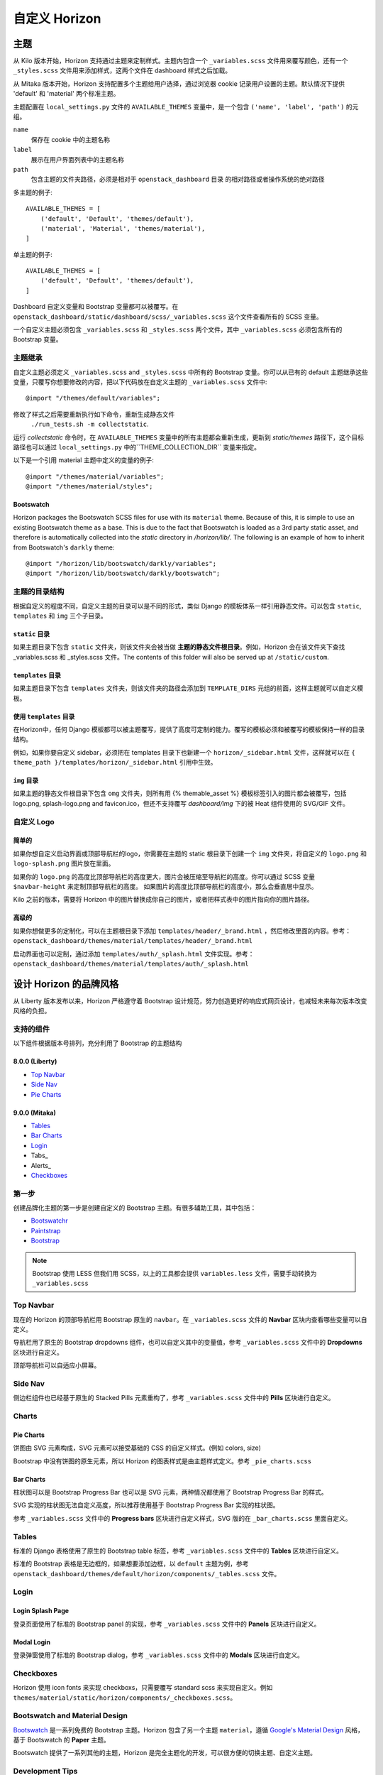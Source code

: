 
============
自定义 Horizon
============

主题
====

从 Kilo 版本开始，Horizon 支持通过主题来定制样式。主题内包含一个 ``_variables.scss`` 文件用来覆写颜色，还有一个 ``_styles.scss`` 文件用来添加样式，这两个文件在 dashboard 样式之后加载。

从 Mitaka 版本开始，Horizon 支持配置多个主题给用户选择，通过浏览器 cookie 记录用户设置的主题。默认情况下提供 'default' 和 'material' 两个标准主题。

主题配置在 ``local_settings.py`` 文件的 ``AVAILABLE_THEMES`` 变量中，是一个包含 ``('name', 'label', 'path')`` 的元组。

``name``
  保存在 cookie 中的主题名称

``label``
  展示在用户界面列表中的主题名称

``path``
  包含主题的文件夹路径，必须是相对于 ``openstack_dashboard`` 目录
  的相对路径或者操作系统的绝对路径

多主题的例子::

  AVAILABLE_THEMES = [
      ('default', 'Default', 'themes/default'),
      ('material', 'Material', 'themes/material'),
  ]

单主题的例子::

  AVAILABLE_THEMES = [
      ('default', 'Default', 'themes/default'),
  ]

Dashboard 自定义变量和 Bootstrap 变量都可以被覆写。在 ``openstack_dashboard/static/dashboard/scss/_variables.scss`` 这个文件查看所有的 SCSS 变量。

一个自定义主题必须包含 ``_variables.scss`` 和 ``_styles.scss`` 两个文件，其中 ``_variables.scss`` 必须包含所有的 Bootstrap 变量。


主题继承
------------

自定义主题必须定义 ``_variables.scss`` and ``_styles.scss`` 中所有的 Bootstrap 变量。你可以从已有的 default 主题继承这些变量，只覆写你想要修改的内容，把以下代码放在自定义主题的  ``_variables.scss`` 文件中::

   @import "/themes/default/variables";

修改了样式之后需要重新执行如下命令，重新生成静态文件
 ``./run_tests.sh -m collectstatic``.

运行  `collectstatic` 命令时，在 ``AVAILABLE_THEMES`` 变量中的所有主题都会重新生成，更新到 `static/themes` 路径下，这个目标路径也可以通过 ``local_settings.py`` 中的``THEME_COLLECTION_DIR`` 变量来指定。

以下是一个引用 material 主题中定义的变量的例子::

  @import "/themes/material/variables";
  @import "/themes/material/styles";

Bootswatch
~~~~~~~~~~

Horizon packages the Bootswatch SCSS files for use with its ``material`` theme.
Because of this, it is simple to use an existing Bootswatch theme as a base.
This is due to the fact that Bootswatch is loaded as a 3rd party static asset,
and therefore is automatically collected into the `static` directory in
`/horizon/lib/`.  The following is an example of how to inherit from Bootswatch's
``darkly`` theme::

  @import "/horizon/lib/bootswatch/darkly/variables";
  @import "/horizon/lib/bootswatch/darkly/bootswatch";


主题的目录结构
---------------------

根据自定义的程度不同，自定义主题的目录可以是不同的形式，类似 Django 的模板体系一样引用静态文件。可以包含 ``static``, ``templates`` 和 ``img`` 三个子目录。

``static`` 目录
~~~~~~~~~~

如果主题目录下包含 ``static`` 文件夹，则该文件夹会被当做 **主题的静态文件根目录**。例如，Horizon 会在该文件夹下查找 _variables.scss 和 _styles.scss 文件。The contents of this folder will also be served up at ``/static/custom``.

``templates`` 目录
~~~~~~~~~~~~~~

如果主题目录下包含 ``templates`` 文件夹，则该文件夹的路径会添加到 ``TEMPLATE_DIRS`` 元组的前面，这样主题就可以自定义模板。

使用 ``templates`` 目录
~~~~~~~~~~~~~~~~~~

在Horizon中，任何 Django 模板都可以被主题覆写，提供了高度可定制的能力。覆写的模板必须和被覆写的模板保持一样的目录结构。

例如，如果你要自定义 sidebar，必须把在 templates 目录下也新建一个 ``horizon/_sidebar.html`` 文件，这样就可以在 ``{ theme_path }/templates/horizon/_sidebar.html`` 引用中生效。

``img`` 目录
~~~~~~~~~

如果主题的静态文件根目录下包含 ``omg`` 文件夹，则所有用 {% themable_asset %} 模板标签引入的图片都会被覆写，包括 logo.png, splash-logo.png and favicon.ico，但还不支持覆写 `dashboard/img` 下的被 Heat 组件使用的 SVG/GIF 文件。

自定义 Logo
-----------------

简单的
~~~~~

如果你想自定义启动界面或顶部导航栏的logo，你需要在主题的 static 根目录下创建一个 ``img`` 文件夹，将自定义的 ``logo.png`` 和 ``logo-splash.png`` 图片放在里面。

如果你的 ``logo.png`` 的高度比顶部导航栏的高度更大，图片会被压缩至导航栏的高度。你可以通过 SCSS 变量 ``$navbar-height`` 来定制顶部导航栏的高度。 如果图片的高度比顶部导航栏的高度小，那么会垂直居中显示。

Kilo 之前的版本，需要将 Horizon 中的图片替换成你自己的图片，或者把样式表中的图片指向你的图片路径。

高级的
~~~~~

如果你想做更多的定制化，可以在主题根目录下添加 ``templates/header/_brand.html`` ，然后修改里面的内容。参考：``openstack_dashboard/themes/material/templates/header/_brand.html``

启动界面也可以定制，通过添加 ``templates/auth/_splash.html`` 文件实现。参考：``openstack_dashboard/themes/material/templates/auth/_splash.html``


设计 Horizon 的品牌风格
===================

从 Liberty 版本发布以来，Horizon 严格遵守着 Bootstrap 设计规范，努力创造更好的响应式网页设计，也减轻未来每次版本改变风格的负担。

支持的组件
---------------

以下组件根据版本号排列，充分利用了 Bootstrap 的主题结构

8.0.0 (Liberty)
~~~~~~~~~~~~~~~

* `Top Navbar`_
* `Side Nav`_
* `Pie Charts`_

9.0.0 (Mitaka)
~~~~~~~~~~~~~~

* Tables_
* `Bar Charts`_
* Login_
* Tabs_
* Alerts_
* Checkboxes_

第一步
---------

创建品牌化主题的第一步是创建自定义的 Bootstrap 主题。有很多辅助工具，其中包括：

- `Bootswatchr`_
- `Paintstrap`_
- `Bootstrap`_

.. note::

    Bootstrap 使用 LESS 但我们用 SCSS，以上的工具都会提供 
    ``variables.less`` 文件，需要手动转换为  ``_variables.scss`` 

Top Navbar
---------------

现在的 Horizon 的顶部导航栏用 Bootstrap 原生的 ``navbar``。在   ``_variables.scss`` 文件的 **Navbar** 区块内查看哪些变量可以自定义。

导航栏用了原生的 Bootstrap dropdowns 组件，也可以自定义其中的变量值，参考  ``_variables.scss`` 文件中的 **Dropdowns** 区块进行自定义。

顶部导航栏可以自适应小屏幕。

Side Nav
---------

侧边栏组件也已经基于原生的 Stacked Pills 元素重构了，参考 ``_variables.scss`` 文件中的 **Pills** 区块进行自定义。

Charts
------

Pie Charts
~~~~

饼图由 SVG 元素构成，SVG 元素可以接受基础的 CSS 的自定义样式。(例如 colors, size)

Bootstrap 中没有饼图的原生元素，所以 Horizon 的图表样式是由主题样式定义。参考  ``_pie_charts.scss``

.. _Bar Charts:

Bar Charts
~~~~~

柱状图可以是 Bootstrap Progress Bar 也可以是 SVG 元素，两种情况都使用了 Bootstrap Progress Bar 的样式。

SVG 实现的柱状图无法自定义高度，所以推荐使用基于 Bootstrap Progress Bar 实现的柱状图。

参考 ``_variables.scss`` 文件中的 **Progress bars** 区块进行自定义样式，SVG 版的在  ``_bar_charts.scss`` 里面自定义。

Tables
------


标准的 Django 表格使用了原生的 Bootstrap table 标签，参考 ``_variables.scss`` 文件中的 **Tables** 区块进行自定义。

标准的 Bootstrap 表格是无边框的，如果想要添加边框，以 ``default`` 主题为例，参考 ``openstack_dashboard/themes/default/horizon/components/_tables.scss`` 文件。

.. _Login:

Login
-------

Login Splash Page
~~~~~~~~~~~~~~~

登录页面使用了标准的 Bootstrap panel 的实现，参考 ``_variables.scss`` 文件中的 **Panels** 区块进行自定义。

Modal Login
~~~~~~~~~~

登录弹窗使用了标准的 Bootstrap dialog，参考 ``_variables.scss`` 文件中的 **Modals** 区块进行自定义。

Checkboxes
----------------

Horizon 使用 icon fonts 来实现 checkboxs，只需要覆写  standard scss 来实现自定义。例如 ``themes/material/static/horizon/components/_checkboxes.scss``。

Bootswatch and Material Design
-------------------------------------------

`Bootswatch`_ 是一系列免费的 Bootstrap 主题。Horizon 包含了另一个主题 ``material``，遵循 `Google's Material Design`_ 风格，基于 Bootswatch 的 **Paper** 主题。

Bootswatch 提供了一系列其他的主题，Horizon 是完全主题化的开发，可以很方便的切换主题、自定义主题。

Development Tips
------------------------

每次修改主题后，需要手动生成 `static` 目录里的内容，然后重启服务器。如果你不想每次都重启，可以按如下方式修改 ``local_settings.py`` 文件::

  COMPRESS_OFFLINE = False
  COMPRESS_ENABLED = False

修改站点标题
==========

在 ``local_settings.py`` 文件添加  ``SITE_BRANDING`` 变量来自定义站点标题。

修改首页链接
==========

在 ``local_settings.py`` 文件添加  ``SITE_BRANDING_LINK`` 变量来自定义站点首页链接。

自定义页脚
=========

在主题目录下的 template 文件夹添加 ``_footer.html`` 以自定义全局页脚，添加 ``_login_footer.html`` 以自定义登录页页脚。

修改 Dashboards 和 Panels
=====================

你可以指定一个自定义的 python 模块作为 dashboard 或 panel，常见的站点定制需求如下：

* 从 dashboard 注册或注销 panels
* 修改 dashboard 和 panel 的名称
* 对 panel 进行重新排序


默认加载的 panel 在 openstack_dashboard/enabled/ 目录下，根据文件名顺序排序加载。文件名以 .example 后缀结尾的文件是一些示例。开发者和维护者最好也按照这种方式来组织，请不要胡乱覆写文件和打补丁。

Icons
=====

Horizon 使用 Font Awesome 的字体图标。参阅 `Font Awesome`_。
使用 icon 属性给表格添加 Action。例如::

    class CreateSnapshot(tables.LinkAction):
        name = "snapshot"
        verbose_name = _("Create Snapshot")
        icon = "camera"

另外，全站的默认按钮样式修改，可以在 ``local_settings.py`` 文件中的 ``ACTION_CSS_CLASSES`` 中添加 class 类。


自定义样式
========

Horizon 可以自定义 dashboard 的样式，基础模板 ``openstack_dashboard/templates/base.html`` 中定义的 block 都可以被覆写。

创建一个 dashboard 的 templates 文件夹，从 Horizon 的基础模板继承，例如 ``openstack_dashboard/dashboards/my_custom_dashboard/templates/my_custom_dashboard/base.html``，然后就可以重新定义这个基础模板中的 block css。（别忘了引入 ``_stylesheets.html``，它包含了 Horizon 的所有默认样式 ）::

    {% extends 'base.html' %}

    {% block css %}
      {% include "_stylesheets.html" %}

      {% load compress %}
      {% compress css %}
      <link href='{{ STATIC_URL }}my_custom_dashboard/scss/my_custom_dashboard.scss' type='text/scss' media='screen' rel='stylesheet' />
      {% endcompress %}
    {% endblock %}


自定义的样式文件放在 dashboard 的 ``static`` 目录下 ``openstack_dashboard/dashboards/my_custom_dashboard/static/my_custom_dashboard/scss/my_custom_dashboard.scss``.

所有的 template 都必须继承自 dashboard 的基础模板::

    {% extends 'my_custom_dashboard/base.html' %}
    ...


自定义 Javascript
================

页面所有的 js 文件都在 ``openstack_dashboard/templates/horizon/_scripts.html`` 模板中引入，这个模板在 base 模板的 ``block js`` 中被引用。


在你的 dashboard 中创建一个 ``openstack_dashboard/dashboards/my_custom_dashboard/
templates/my_custom_dashboard/_scripts.html`` 模板，继承自 ``horizon/_scripts.html``，在这个模板中覆写 ``block custom_js_files``，添加你自己的 javascript 文件::

    {% extends 'horizon/_scripts.html' %}

    {% block custom_js_files %}
        <script src='{{ STATIC_URL }}my_custom_dashboard/js/my_custom_js.js' type='text/javascript' charset='utf-8'></script>
    {% endblock %}


在你自己的 dashboard 的基础模板 ``openstack_dashboard/dashboards/my_custom_dashboard/templates/my_custom_dashboard/base.html`` 中覆写 ``block js``，包含你自己的 ``_scripts.html``::

    {% block js %}
        {% include "my_custom_dashboard/_scripts.html" %}
    {% endblock %}

输出结果是一个包含了 Horizon 和 dashboard 自定义脚本的压缩文件。

另外，有些分析采集脚本需要在 <head> 中加载，这种情况可以在 ``horizon/_custom_head_js.html`` 添加。像上文提到的 ``_scripts.html`` 做法一样，直接添加链接::

    <script src='{{ STATIC_URL }}/my_custom_dashboard/js/my_marketing_js.js' type='text/javascript' charset='utf-8'></script>

也可以把脚本直接拷贝到模板里面::

  <script type="text/javascript">
  //some javascript
  </script>


自定义 Meta 属性
===========================

把你自定义的 Meta 添加到 ``horizon/_custom_meta.html`` 文件中，此文件的内容将会被插入到页面的 <head> 里。


..  _Bootswatch: http://bootswatch.com
..  _Bootswatchr: http://bootswatchr.com/create#!
..  _Paintstrap: http://paintstrap.com
..  _Bootstrap: http://getbootstrap.com/customize/
..  _Google's Material Design: https://www.google.com/design/spec/material-design/introduction.html
..  _Font Awesome: https://fortawesome.github.io/Font-Awesome/
